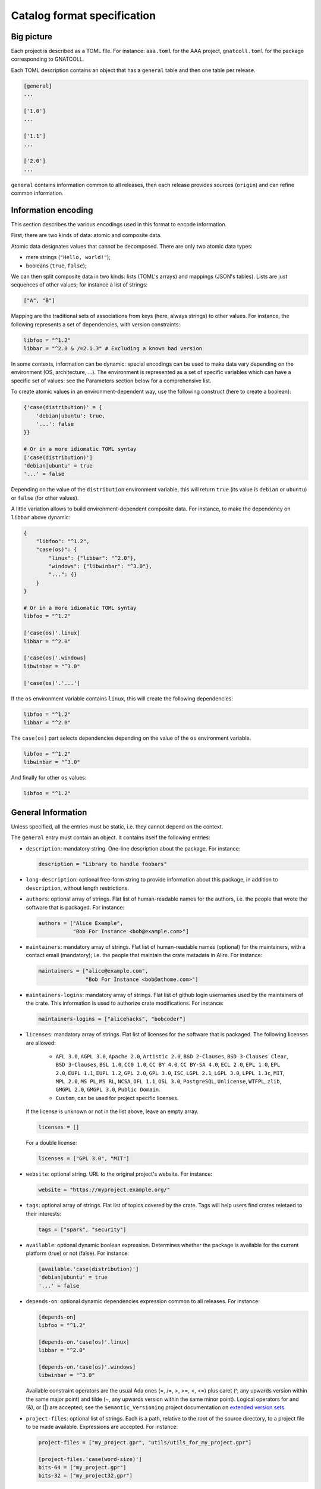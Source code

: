 Catalog format specification
============================

Big picture
-----------

Each project is described as a TOML file. For instance: ``aaa.toml`` for the
AAA project, ``gnatcoll.toml`` for the package corresponding to GNATCOLL.

Each TOML description contains an object that has a ``general`` table and then
one table per release.

.. code-block:: toml

   [general]
   ...

   ['1.0']
   ...

   ['1.1']
   ...

   ['2.0']
   ...

``general`` contains information common to all releases, then each release
provides sources (``origin``) and can refine common information.


Information encoding
--------------------

This section describes the various encodings used in this format to encode
information.

First, there are two kinds of data: atomic and composite data.

Atomic data designates values that cannot be decomposed. There are only two
atomic data types:

* mere strings (``"Hello, world!"``);
* booleans (``true``, ``false``);

We can then split composite data in two kinds: lists (TOML's arrays) and
mappings (JSON's tables). Lists are just sequences of other values; for
instance a list of strings:

.. code-block:: toml

   ["A", "B"]

Mapping are the traditional sets of associations from keys (here, always
strings) to other values. For instance, the following represents a set of
dependencies, with version constraints:

.. code-block:: toml

   libfoo = "^1.2"
   libbar = "^2.0 & /=2.1.3" # Excluding a known bad version

In some contexts, information can be dynamic: special encodings can be used to
make data vary depending on the environment (OS, architecture, …). The
environment is represented as a set of specific variables which can have
a specific set of values: see the Parameters section below for a comprehensive
list.

To create atomic values in an environment-dependent way, use the following
construct (here to create a boolean):

.. code-block:: toml

   {'case(distribution)' = {
       'debian|ubuntu': true,
       '...': false
   }}

   # Or in a more idiomatic TOML syntay
   ['case(distribution)']
   'debian|ubuntu' = true
   '...' = false

Depending on the value of the ``distribution`` environment variable, this will
return ``true`` (its value is ``debian`` or ``ubuntu``) or ``false`` (for other
values).

A little variation allows to build environment-dependent composite data. For
instance, to make the dependency on ``libbar`` above dynamic:

.. code-block:: toml

   {
       "libfoo": "^1.2",
       "case(os)": {
           "linux": {"libbar": "^2.0"},
           "windows": {"libwinbar": "^3.0"},
           "...": {}
       }
   }

   # Or in a more idiomatic TOML syntay
   libfoo = "^1.2"

   ['case(os)'.linux]
   libbar = "^2.0"

   ['case(os)'.windows]
   libwinbar = "^3.0"

   ['case(os)'.'...']

If the ``os`` environment variable contains ``linux``, this will create the
following dependencies:

.. code-block:: toml

   libfoo = "^1.2"
   libbar = "^2.0"

The ``case(os)`` part selects dependencies depending on the value of the ``os``
environment variable.

.. code-block:: toml

   libfoo = "^1.2"
   libwinbar = "^3.0"

And finally for other ``os`` values:

.. code-block:: toml

   libfoo = "^1.2"


General Information
-------------------

Unless specified, all the entries must be static, i.e. they cannot depend on
the context.

The ``general`` entry must contain an object. It contains itself the following
entries:

* ``description``: mandatory string. One-line description about the package.
  For instance:

  .. code-block:: toml

   description = "Library to handle foobars"


* ``long-description``: optional free-form string to provide information about
  this package, in addition to ``description``, without length restrictions.

* ``authors``: optional array of strings. Flat list of human-readable names for
  the authors, i.e. the people that wrote the software that is packaged. For
  instance:

  .. code-block:: toml

   authors = ["Alice Example",
              "Bob For Instance <bob@example.com>"]

* ``maintainers``: mandatory array of strings. Flat list of human-readable
  names (optional) for the maintainers, with a contact email (mandatory); i.e.
  the people that maintain the crate metadata in Alire. For instance:

  .. code-block:: toml

   maintainers = ["alice@example.com",
                  "Bob For Instance <bob@athome.com>"]

* ``maintainers-logins``: mandatory array of strings. Flat list of github login
  usernames used by the maintainers of the crate. This information is used to
  authorize crate modifications. For instance:

  .. code-block:: toml

   maintainers-logins = ["alicehacks", "bobcoder"]

* ``licenses``: mandatory array of strings. Flat list of licenses for the
  software that is packaged. The following licenses are allowed:

    * ``AFL 3.0``, ``AGPL 3.0``, ``Apache 2.0``, ``Artistic 2.0``,
      ``BSD 2-Clauses``, ``BSD 3-Clauses Clear``, ``BSD 3-Clauses``,
      ``BSL 1.0``, ``CC0 1.0``, ``CC BY 4.0``, ``CC BY-SA 4.0``,
      ``ECL 2.0``, ``EPL 1.0``, ``EPL 2.0``, ``EUPL 1.1``, ``EUPL 1.2``,
      ``GPL 2.0``, ``GPL 3.0``, ``ISC``, ``LGPL 2.1``, ``LGPL 3.0``,
      ``LPPL 1.3c``, ``MIT``, ``MPL 2.0``, ``MS PL``, ``MS RL``, ``NCSA``,
      ``OFL 1.1``, ``OSL 3.0``, ``PostgreSQL``, ``Unlicense``, ``WTFPL``,
      ``zlib``, ``GMGPL 2.0``, ``GMGPL 3.0``, ``Public Domain``.

    * ``Custom``, can be used for project specific licenses.

  If the license is unknown or not in the list above, leave an empty array.

  .. code-block:: toml

   licenses = []

  For a double license:

  .. code-block:: toml

   licenses = ["GPL 3.0", "MIT"]


* ``website``: optional string. URL to the original project's website. For
  instance:

  .. code-block:: toml

     website = "https://myproject.example.org/"

* ``tags``: optional array of strings. Flat list of topics covered by the
  crate. Tags will help users find crates reletaed to their interests:

  .. code-block:: toml

     tags = ["spark", "security"]

* ``available``: optional dynamic boolean expression.  Determines whether the
  package is available for the current platform (true) or not (false). For
  instance:

  .. code-block:: toml

   [available.'case(distribution)']
   'debian|ubuntu' = true
   '...' = false

* ``depends-on``: optional dynamic dependencies expression common to all
  releases. For instance:

  .. code-block:: toml

   [depends-on]
   libfoo = "^1.2"

   [depends-on.'case(os)'.linux]
   libbar = "^2.0"

   [depends-on.'case(os)'.windows]
   libwinbar = "^3.0"

  Available constraint operators are the usual Ada ones (=, /=, >, >=, <, <=)
  plus caret (^, any upwards version within the same major point) and tilde
  (~, any upwards version within the same minor point). Logical operators for
  and (&), or (|) are accepted; see the ``Semantic_Versioning`` project
  documentation on `extended version sets
  <https://github.com/alire-project/semantic_versioning#types>`_.

* ``project-files``: optional list of strings. Each is a path, relative to the
  root of the source directory, to a project file to be made available.
  Expressions are accepted. For instance:

  .. code-block:: toml

   project-files = ["my_project.gpr", "utils/utils_for_my_project.gpr"]

   [project-files.'case(word-size)']
   bits-64 = ["my_project.gpr"]
   bits-32 = ["my_project32.gpr"]

* ``gpr-externals``: optional table, giving a mapping from the name of external
  variables in the project files to sets of possible values (as array of
  strings), or an empty string if this set is infinite. For instance:

  .. code-block:: toml

   [gpr-externals]
   BUILD_MODE = ["debug", "profile", "release"]
   TAG = ""

* ``gpr-set-externals``: optional table, giving a mapping from the name of
  external variables to the values to use by default when building the project.
  Expressions are accepted before the mapping. For instance:

  .. code-block:: toml

   [gpr-set-externals]
   BUILD_MODE = "release"

   [gpr-set-externals.'case(os)']
   linux   = { OS = "gnu-linux" } # Compact table syntax is convenient in this case
   windows = { OS = "ms-linux" }  # to see all enumeration values, one per row.

* ``executables``: optional list of strings. Each one is the simple name of an
  executable provided by the package. Executables are looked for by ``alr`` in the
  build tree and must not include a path. If only one executable is given, it is
  considered the default for ``alr run``. For instance:

  .. code-block:: toml

   executables = ["my_main"]

* ``actions``: optional list of actions to perform when installing this package.
  The general action syntax is:

  .. code-block:: toml

   [[actions]]
   type = <kind>
   command = <command>

  ``<command>`` is a an array of strings for a shell command to run in the
  source directory. ``<kind>`` can be either:

  * ``post-fetch``: the command is to be run right after getting the package
    sources;
  * ``post-compile``: the command is to be run right after GPRbuild has been
    run.

  Actions accept dynamic expressions. For example:

  .. code-block:: toml

   [[general.actions.'case(os)'.linux]]
   type = "post-fetch"
   command = ["make"]

   [[general.actions.'case(os)'.windows]]
   type = "post-fetch"
   command = ["cmd", "build"]

   [[general.actions.'case(os)'.'...']]
   # An explicit empty case alternative, which is not mandatory

Release-specific Information
----------------------------

Each release is materialized as an entry in the top-level object. The key is a
string for the version number for the release, while the value is an object to
contain the release-specific information. This object can contains the
following entries:

* ``origin``: mandatory dynamic string expression. URL used to fetch the
  sources to build. For instance:

  .. code-block:: toml

   # Clone a git repository
   origin = "git+https://github.com/example-user/example-project"

   # Download and extract a source archive
   origin = "https://example.org/archive.tar.gz"

  If the package only maps a package from the system package manager, (for
  instance ``make``), run:

  .. code-block:: json

   origin = "native:make"

  Make the expression evaluate to an empty string to mean that the package is
  not available, or just leave the alternative out. For instance, to state that
  ``make`` is available on Debian/Ubuntu and not on the other platforms:

  .. code-block:: json

   [origin.'case(distribution)']
   'debian|ubuntu' = "native:make"

* ``origin-hashes``: mandatory string array for git origins and source archives.
  An array of "kind:digest" fields that specify a hash kind and its value.
  Kinds accepted are: sha512.

* ``archive-name``: optional string. If ``origin`` points to a source archive,
  this can specifiy the name of the file to download, which is needed in order
  to properly extract the sources. For instance:

  .. code-block:: json

   origin = "https://example.org/0123456789"
   archive-name = "archive.tar.gz"
   archive-hash = "sha512:bf6082573dc537836ea8506a2c9a75dc7837440c35c5b02a52add52e38293640d99e90a9706690591f8899b8b4935824b195f230b3aa1c4da10911e3caf954c04ac"

* ``available``: optional dynamic boolean expression. It is used the following
  way:

  1. If it evaluates to ``false``, the package is not available for the current
     platform.
  2. Otherwise, the availability is determined by the ``available`` entry in
     the ``general`` section.

* ``notes``: optional string. Provides miscellanous information about this
  release. For instance:

  .. code-block:: json

   "notes": "Experimental version"

It can also contain the following entries: ``depends-on``, ``project-files``,
``gpr-externals``, ``gpr-set-externals``, ``executables``, ``actions``. These
are optional. For atomic values, these override the ones from ``general``, and
for lists/mappings, they are interpreted as additions. In the latter case,
conflicting entries are considered as errors.

External Releases
-----------------

The above information applies to regular releases distributed from sources
(that is, the Ada projects whose distribution is the main Alire goal). Some
special supporting releases also exist that are described differently.

A release is considered "external" when it is not built from sources and,
furthermore, its semantic version cannot be known until run time. Hence, the
availability and version of these releases is detected by ``alr``.

Several definitions for these external releases may exist, and so they are
defined in the index as a vector with key ``external``:

.. code-block:: json

    [[external]]
    # Common entries to all externals
    kind = "hint" # One of several predefined external kinds
    hint = "Please install SDL in your platform from source or system packages"
    # Specific external kind parameters might follow

All external kinds can define these regular properties:

*  ``available``: when defined, it restricts the external detection to the
   given environment conditions.

*  ``hint``: explanation for the user on how to make the external available. 
   This explanation is show on request with ``alr show --external``, or after
   ``alr get``, for any external dependency that could not be detected. This
   property accepts dynamic expressions.

External kinds: hints
^^^^^^^^^^^^^^^^^^^^^

A plain undetectable external intended to simply serve as a hint. For crates
that are known to be unavailable through Alire, it serves to provide a generic
or customized hint to the user. It has no specific fields, other than the
common ones just described. Its key is ``"hint"``:

..  code-block:: json

   [[external]]
   kind = "hint" 
   # Bare minimum external. Optionally, the hint/available fields can be used.

External kinds: command-line tools
^^^^^^^^^^^^^^^^^^^^^^^^^^^^^^^^^^

This external kind is used to describe commands that can be run in the system,
and that are able to provide their own version via some particular invocation.
Their specific fields are (all mandatory):

.. code-block:: json

   kind = "version-output"  # Identifies this external kind

   version-command = ["gnat", "--version"]
   # Invocation that will provide the version when the tool is available

   version-regexp  = "^GNAT ([\\d\\.]+).*|^GNAT Community ([\\d]{4}).*"
   # TOML-escaped GNAT.Regpat-compatible regular expression. Parenthesized
   # matches will cause the matched expression to be parsed as the Semantic
   # Version of the tool.

Parameters
----------

* ``os``: name of the OS. Currently supported values are: ``linux``, ``macos``
  and ``windows``.
* ``distribution``: name of the Linux distribution, or ``none`` if running on a
  different OS. Currently supported values are: ``debian``, ``ubuntu``.
* ``compiler``: name of the current compiler. Currently supported values are:
  ``gnat-unknown``, ``gnat-fsf-old``, ``gnat-fsf-7.2``, ``gnat-fsf-7.3``,
  ``gnat-gpl-old``, ``gnat-gpl-2017``, ``gnat-community-2018``.
* ``word-size``: architecture word size. Currently supported values are: ``bits-32``, ``bits-64``, ``bits-unknown``
